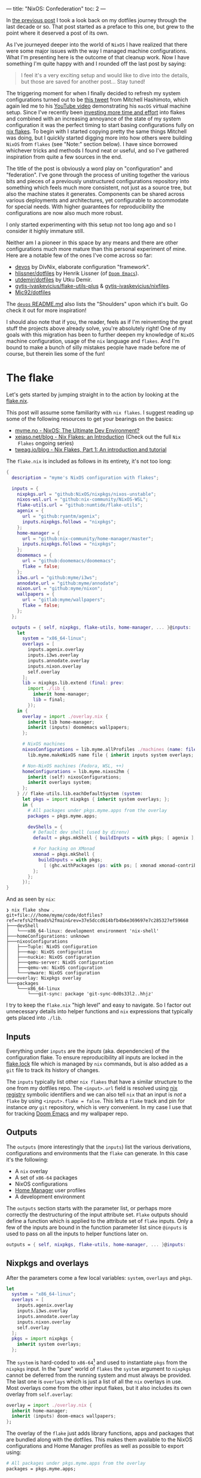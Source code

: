 ---
title: "NixOS: Confederation"
toc: 2
---

In [[file:2022-04-11-a-dotfile-history.org][the previous post]] I took a look back on my dotfiles journey through the last
decade or so. That post started as a preface to this one, but grew to the point
where it deserved a post of its own.

As I've journeyed deeper into the world of ~NixOS~ I have realized that there
were some major issues with the way I managed machine configurations. What I'm
presenting here is the outcome of that cleanup work. Now I have something I'm
quite happy with and I rounded off the last post by saying:

#+begin_quote
I feel it's a very exciting setup and would like to dive into the details, but
those are saved for another post... Stay tuned!
#+end_quote

The triggering moment for when I finally decided to refresh my system
configurations turned out to be [[https://twitter.com/mitchellh/status/1452721115009191938][this tweet]] from Mitchell Hashimoto, which again
led me to his [[https://www.youtube.com/watch?v=ubDMLoWz76U&t=42s][YouTube video]] demonstrating his ~macOS~ virtual machine setup.
Since I've recently been [[file:2022-01-16-nixos-the-ultimate-dev-environment.org][investing more time and effort]] into flakes and combined
with an increasing annoyance of the state of my system configuration it was the
perfect timing to start basing configurations fully on [[https://www.tweag.io/blog/2020-05-25-flakes/][nix flakes]]. To begin with
I started copying pretty the same things Mitchell was doing, but I quickly
started digging more into how others were building ~NixOS~ from ~flakes~ (see
"Note:" section below). I have since borrowed whichever tricks and methods I
found neat or useful, and so I've gathered inspiration from quite a few sources
in the end.

The title of the post is obviously a word play on "configuration" and
"federation". I've gone through the process of uniting together the various bits
and pieces of a previously unstructured configurations repository into something
which feels much more consistent, not just as a source tree, but also the
machine states it generates. Components can be shared across various deployments
and architectures, yet configurable to accommodate for special needs. With
higher guarantees for reproducibility the configurations are now also much more
robust.

#+begin_note
I only started experimenting with this setup not too long ago and so I consider
it highly immature still.

Neither am I a pioneer in this space by any means and there are other
configurations much more mature than this personal experiment of mine. Here are
a notable few of the ones I've come across so far:

 - [[https://github.com/divnix/devos][devos]] by DivNix, elaborate configuration "framework".
 - [[https://github.com/hlissner/dotfiles][hlissner/dotfiles]] by Henrik Lissner (of [[https://github.com/hlissner/doom-emacs][~Doom Emacs~]]).
 - [[https://github.com/utdemir/dotfiles][utdemir/dotfiles]] by Utku Demir.
 - [[https://github.com/gytis-ivaskevicius/flake-utils-plus][gytis-ivaskevicius/flake-utils-plus]] & [[https://github.com/gytis-ivaskevicius/nixfiles][gytis-ivaskevicius/nixfiles]].
 - [[https://github.com/Mic92/dotfiles][Mic92/dotfiles]]

The [[https://github.com/divnix/devos#shoulders][~devos~ README.md]] also lists the "Shoulders" upon which it's built. Go check
it out for more inspiration!

I should also note that if you, the reader, feels as if I'm reinventing the
great stuff the projects above already solve, you're absolutely right! One of my
goals with this migration has been to further deepen my knowledge of ~NixOS~
machine configuration, usage of the ~nix~ language and ~flakes~. And I'm bound
to make a bunch of silly mistakes people have made before me of course, but
therein lies some of the fun!
#+end_note

* The flake

Let's gets started by jumping straight in to the action by looking at the [[https://github.com/myme/dotfiles/blob/0014937dd90f947f1c72a1e430db9e2c5dacbee4/flake.nix][flake.nix]].

#+begin_note
This post will assume some familiarity with ~nix flakes~. I suggest reading up
some of the following resources to get your bearings on the basics:

- [[file:2022-01-16-nixos-the-ultimate-dev-environment.org][myme.no - NixOS: The Ultimate Dev Environment?]]
- [[https://xeiaso.net/blog/nix-flakes-1-2022-02-21][xeiaso.net/blog - Nix Flakes: an Introduction]] (Check out the full ~Nix
  Flakes~ ongoing series)
- [[https://www.tweag.io/blog/2020-05-25-flakes/][tweag.io/blog - Nix Flakes, Part 1: An introduction and tutorial]]
#+end_note

The ~flake.nix~ is included as follows in its entirety, it's not too long:

#+begin_src nix
{
  description = "myme's NixOS configuration with flakes";

  inputs = {
    nixpkgs.url = "github:NixOS/nixpkgs/nixos-unstable";
    nixos-wsl.url = "github:nix-community/NixOS-WSL";
    flake-utils.url = "github:numtide/flake-utils";
    agenix = {
      url = "github:ryantm/agenix";
      inputs.nixpkgs.follows = "nixpkgs";
    };
    home-manager = {
      url = "github:nix-community/home-manager/master";
      inputs.nixpkgs.follows = "nixpkgs";
    };
    doomemacs = {
      url = "github:doomemacs/doomemacs";
      flake = false;
    };
    i3ws.url = "github:myme/i3ws";
    annodate.url = "github:myme/annodate";
    nixon.url = "github:myme/nixon";
    wallpapers = {
      url = "gitlab:myme/wallpapers";
      flake = false;
    };
  };

  outputs = { self, nixpkgs, flake-utils, home-manager, ... }@inputs:
    let
      system = "x86_64-linux";
      overlays = [
        inputs.agenix.overlay
        inputs.i3ws.overlay
        inputs.annodate.overlay
        inputs.nixon.overlay
        self.overlay
      ];
      lib = nixpkgs.lib.extend (final: prev:
        import ./lib {
          inherit home-manager;
          lib = final;
        });
    in {
      overlay = import ./overlay.nix {
        inherit lib home-manager;
        inherit (inputs) doomemacs wallpapers;
      };

      # NixOS machines
      nixosConfigurations = lib.myme.allProfiles ./machines (name: file:
        lib.myme.makeNixOS name file { inherit inputs system overlays; });

      # Non-NixOS machines (Fedora, WSL, ++)
      homeConfigurations = lib.myme.nixos2hm {
        inherit (self) nixosConfigurations;
        inherit overlays system;
      };
    } // flake-utils.lib.eachDefaultSystem (system:
      let pkgs = import nixpkgs { inherit system overlays; };
      in {
        # All packages under pkgs.myme.apps from the overlay
        packages = pkgs.myme.apps;

        devShells = {
          # Default dev shell (used by direnv)
          default = pkgs.mkShell { buildInputs = with pkgs; [ agenix ]; };

          # For hacking on XMonad
          xmonad = pkgs.mkShell {
            buildInputs = with pkgs;
              [ (ghc.withPackages (ps: with ps; [ xmonad xmonad-contrib ])) ];
          };
        };
      });
}
#+end_src

And as seen by ~nix~:

#+begin_example
❯ nix flake show .
git+file:///home/myme/code/dotfiles?ref=refs%2fheads%2fmain&rev=37e5dccd614bfb4b6e369697e7c285327ef59668
├───devShell
│   └───x86_64-linux: development environment 'nix-shell'
├───homeConfigurations: unknown
├───nixosConfigurations
│   ├───Tuple: NixOS configuration
│   ├───map: NixOS configuration
│   ├───nuckie: NixOS configuration
│   ├───qemu-server: NixOS configuration
│   ├───qemu-vm: NixOS configuration
│   └───vmware: NixOS configuration
├───overlay: Nixpkgs overlay
└───packages
    └───x86_64-linux
        └───git-sync: package 'git-sync-0d0s33l2..hhjz'
#+end_example

I try to keep the ~flake.nix~ "high level" and easy to navigate. So I factor out
unnecessary details into helper functions and ~nix~ expressions that typically
gets placed into ~./lib~.

** Inputs

Everything under ~inputs~ are the /inputs/ (aka. dependencies) of the
configuration flake. To ensure reproducibility all inputs are locked in the
[[https://github.com/myme/dotfiles/blob/d57fc7a4e98d96688b000ccbd3e9349c66a3afd3/flake.lock][flake.lock]] file which is managed by ~nix~ commands, but is also added as a ~git~
file to track its history of changes.

The ~inputs~ typically list other ~nix flakes~ that have a similar structure to
the one from my dotfiles repo. The ~<input>.url~ field is resolved using [[https://nixos.org/manual/nix/stable/command-ref/new-cli/nix3-registry.html][nix
registry]] symbolic identifiers and we can also tell ~nix~ that an input is /not/
a ~flake~ by using ~<input>.flake = false~. This lets a ~flake~ track and pin
for instance /any/ ~git~ repository, which is very convenient. In my case I use
that for tracking [[https://github.com/doomemacs/doomemacs][Doom Emacs]] and my wallpaper repo.

** Outputs

The ~outputs~ (more interestingly that the ~inputs~) list the various
derivations, configurations and environments that the ~flake~ can generate. In
this case it's the following:

 - A ~nix~ overlay
 - A set of ~x86-64~ packages
 - NixOS configurations
 - [[https://github.com/nix-community/home-manager][Home Manager]] user profiles
 - A development environment

The ~outputs~ section starts with the parameter list, or perhaps more correctly
the destructuring of the input attribute set. ~Flake~ outputs should define a
function which is applied to the attribute set of ~flake~ inputs. Only a few of
the inputs are bound in the function parameter list since ~@inputs~ is used to
pass on all the inputs to helper functions later on.

#+begin_src nix
  outputs = { self, nixpkgs, flake-utils, home-manager, ... }@inputs:
#+end_src

** Nixpkgs and overlays

After the parameters come a few local variables: ~system~, ~overlays~ and ~pkgs~.

#+begin_src nix
    let
      system = "x86_64-linux";
      overlays = [
        inputs.agenix.overlay
        inputs.i3ws.overlay
        inputs.annodate.overlay
        inputs.nixon.overlay
        self.overlay
      ];
      pkgs = import nixpkgs {
        inherit system overlays;
      };
#+end_src

The ~system~ is hard-coded to ~x86-64~[fn:1] and used to instantiate ~pkgs~ from
the ~nixpkgs~ input. In the "pure" world of ~flakes~ the ~system~ argument to
~nixpkgs~ cannot be deferred from the running system and must always be
provided. The last one is ~overlays~ which is just a list of all the ~nix~
overlays in use. Most overlays come from the other input flakes, but it also
includes its own overlay from ~self.overlay~:

#+begin_src nix
      overlay = import ./overlay.nix {
        inherit home-manager;
        inherit (inputs) doom-emacs wallpapers;
      };
#+end_src

The overlay of the ~flake~ just adds library functions, apps and packages that
are bundled along with the dotfiles. This makes them available to the NixOS
configurations and Home Manager profiles as well as possible to export using:

#+begin_src nix
      # All packages under pkgs.myme.apps from the overlay
      packages = pkgs.myme.apps;
#+end_src

[fn:1] For the time being I don't have any interesting machines that run on
anything other than ~x86-64~. This is why I haven't made the ~flake~ map over
other system architectures, although that's a very trivial fix to make should
the need arise.

** NixOS & Home Manager

I find that the next part of the ~flake.nix~ is quite interesting. This is the
~NixOS~ configurations and ~Home Manager~ user profiles generated from my
dotfiles:

#+begin_src nix
      # NixOS machines
      nixosConfigurations = pkgs.myme.lib.allProfiles ./machines (name: file:
        pkgs.myme.lib.makeNixOS name file {
          inherit inputs system overlays;
        });

      # Non-NixOS machines (Fedora, WSL, ++)
      homeConfigurations = pkgs.myme.lib.nixos2hm {
        inherit overlays system nixosConfigurations;
      };
#+end_src

This makes use of a couple of (home grown) library functions that automatically
generate host/machine configurations and associated user profiles from files on
disk. Instead of enumerating all machines in the ~flake.nix~ there is an
~allNixFiles~ function that finds files and directories under ~./machines/~ and
treats them as individual host configurations:

#+begin_src nix
{ lib }:

dir:

let
  isNixFile = { name, type }: type == "directory" || lib.strings.hasSuffix ".nix" name;

in builtins.map (x: x.name) (builtins.filter isNixFile
  (lib.mapAttrsToList (name: type: { inherit name type; })
    (builtins.readDir dir)))
#+end_src

Host names are inferred from the basename of each directory entry under ~./machines/~:

#+begin_example
❯ tree machines/
machines/
├── map.nix
├── nuckie.nix
├── qemu-server.nix
├── qemu-vm.nix
├── Tuple.nix
└── vmware.nix
#+end_example

#+begin_note
This lists only the /public/ part of my dotfiles and does not show an example of
a "directory" based host configuration. Basically that's similar to the
top-level ones except defined as a directory with a ~default.nix~ and possibly
auxiliary files.
#+end_note

The ~nixos2hm~ function extracts user profiles from all the ~NixOS~ machine
configurations, exposing the ~Home Manager~ profiles for all users on all
machines. This is particularly useful for non-~NixOS~ environments so I can
reuse "global" ~NixOS~ configurations even though I don't build a complete
~NixOS~ system profile. As a more concrete example, I use the machine ~role~
configuration to determine whether or not the machine should have graphical
tools installed or not. By defining a "mock" ~NixOS~ machine for these machines
the ~Home Manager~ part of the configuration can still depend on the ~NixOS~
configurations and make decisions based on the values:

#+begin_src nix
{ home-manager, lib }:

{ overlays, system, nixosConfigurations }:

let
  removeHostname = str: builtins.head (builtins.split "@" str);
  userAtHostConfig = { host, config }: (
    lib.mapAttrsToList
      (username: hmConfig: {
        name = "${username}@${host}";
        value = hmConfig.home;
      })
      config.home-manager.users
  );

in with builtins; (listToAttrs (concatMap userAtHostConfig
  (lib.mapAttrsToList (host: config: {
    inherit host;
    inherit (config) config;
  }) nixosConfigurations)))
#+end_src

Since ~nix flake show~ only lists ~homeConfiguration~ as "unknown" we can use
the ~nix repl~ to list all user profiles pulled from the machine configurations:

#+begin_example
❯ nix repl
Welcome to Nix 2.9.0pre20220530_af23d38. Type :? for help.

nix-repl> :lf .
Added 13 variables.

nix-repl> builtins.attrNames homeConfigurations
[
  "myme@Tuple"
  "myme@map"
  "myme@nuckie"
  "myme@vmware"
  "nixos@qemu-server"
  "nixos@qemu-vm"
  "nixos@vmware"
  "user@qemu-server"
]
#+end_example

** Development shell

Finally there is the ~devShells~. Flakes can define multiple shell development
environments. The ~Haskell~ toolchain involved with hacking on ~xmonad~ is quite
heavy, so I keep that in a separate shell environment called ~xmonad~ that's not
used by default. In the default shell I currently only expose [[https://github.com/ryantm/agenix][agenix]] which I use
to manage the small set of secrets (aka. semi-sensitive data).

#+begin_src nix
        devShells = {
          # Default dev shell (used by direnv)
          default = pkgs.mkShell { buildInputs = with pkgs; [ agenix ]; };

          # For hacking on XMonad
          xmonad = pkgs.mkShell {
            buildInputs = with pkgs;
              [ (ghc.withPackages (ps: with ps; [ xmonad xmonad-contrib ])) ];
          };
        };
#+end_src

* Machines

The configurations I push to [[https://github.com/myme/dotfiles][github.com/myme/dotfiles]] is of course not the whole
truth of the configurations I have for machines. Traditionally I've been keeping
various machine configurations off in separate host branches. Each branch with a
set of tweaks specific for that machines only. These tweaks are mostly mutually
exclusive since that's the whole point of not propagating it back to the shared
~main~ branch:

#+ATTR_HTML: :style max-width: 500px :alt "dotfiles git branches" :title "dotfiles git branches"
[[file:../images/dotfiles-git-graph.png]]

My workflow has been to make changes to a machine and try it out for anything
from a couple of seconds to weeks or even months. Changes that are useful for
other machines are rebased to the beginning of the "host branch" and the ~main~
branch is updated by a simple fast-forward to the rebased commit. All other host
branches are then rebased in turn on top of the ~main~ branch. Ideally the set
of tweaks should be few to minimize general configuration differences between
machines as well as reducing the hassle of conflicts while rebasing.

The boilerplate of setting up a configuration for each machine is done with the
[[https://github.com/myme/dotfiles/blob/5ed40879b3ec360f6ac3184775cab7e2c0377225/lib/makeNixOS.nix][makeNixOS]] function:

#+begin_src nix
name: machineFile: { inputs, overlays, system }:

let
  inherit (inputs) self agenix home-manager nixpkgs nixos-wsl;

in nixpkgs.lib.nixosSystem {
  inherit system;
  modules = [
    ../system
    ../users/root.nix
    agenix.nixosModule
    nixos-wsl.nixosModules.wsl
    home-manager.nixosModules.home-manager
    machineFile
    {
      # Hostname
      networking.hostName = name;

      # Let 'nixos-version --json' know about the Git revision
      # of this flake.
      system.configurationRevision = nixpkgs.lib.mkIf (self ? rev) self.rev;

      # Nix + nixpkgs
      nix.registry.nixpkgs.flake = nixpkgs;  # Pin flake nixpkgs
      nixpkgs.overlays = overlays;
    }
  ];
}
#+end_src

It includes several upstream ~NixOS~ modules that are pulled in as ~flake~
inputs: ~nixos-wsl~, ~home-manger~ and ~agenix~. The ~./system~ directory
contains most of the defaults for a machine as well as custom ~NixOS~
configurations that mostly serve as high-level feature management for each
machine:

#+begin_src nix
  options.myme.machine = {
    name = lib.mkOption {
      type = lib.types.str;
      default = "nixos";
      description = "Machine name";
    };
    role = lib.mkOption {
      type = lib.types.enum [ "desktop" "laptop" "server" ];
      default = "desktop";
      description = "Machine type";
    };
    flavor = lib.mkOption {
      type = lib.types.enum [ "nixos" "generic" "wsl" ];
      default = "nixos";
      description = "Linux flavor";
    };
  };
#+end_src

The ~name~ is obviously used to give the machine a hostname, and so on.

The ~role~ determines if it's a headless server machine, a ~laptop~ that
requires e.g. battery and power management, or a ~desktop~ computer.

The ~flavor~ is used to specify the ~Linux~ flavor of the installation. Is this
a ~NixOS~ machine, a "generic" Linux like ~Ubuntu~ or ~Arch~, or ~WSL~.

** Generic config

Each machine configuration follow a pretty similar setup. The following is the
configuration for [[https://github.com/myme/dotfiles/blob/5ed40879b3ec360f6ac3184775cab7e2c0377225/machines/map.nix][map]], a ~WSL~ installation running on a Microsoft Surface
tablet:

#+begin_src nix
#
# `map` is a Windows 11 machine and this configuration is for WSL on that host.
#
# Graphical apps are supported, but unfortunately not GL, see:
#
#   https://github.com/guibou/nixGL/issues/69
#

{ config, pkgs, ... }: {
  myme.machine = {
    role = "desktop";
    flavor = "wsl";
    highDPI = false;
    user = {
      name = "myme";

      # This maps to the `users.users.myme` NixOS config
      config = {
        isNormalUser = true;
        initialPassword = "nixos";
        extraGroups = [ "wheel" "networkmanager" ];
        openssh.authorizedKeys.keys = [];
      };

      # This maps to the `home-manager.users.myme` NixOS (HM module) config
      profile = {
        imports = [
          ../home-manager
        ];

        config = {
          home.packages = with pkgs; [
            mosh
          ];

          programs = {
            # SSH agent
            keychain = {
              enable = true;
              keys = [ "id_ed25519" ];
            };

            ssh = {
              enable = true;
              includes = [
                config.age.secrets.ssh.path
              ];
            };
          };

          myme.dev.haskell = {
            enable = true;
            lsp = false;
          };
        };
      };
    };
  };

  age.secrets.ssh = {
    file = ./../secrets/ssh.age;
    owner = config.myme.machine.user.name;
  };
}
#+end_src

Most of the configuration goes into the ~myme.machine~ configuration. This is
because it also contains the ~home-manager~ configuration for each machine under
~myme.machine.user.profile~ which is mapped directly to the [[https://nix-community.github.io/home-manager/options.html][home-manager
configuration options]].

** On hardware

I have a couple of machines running regular ~NixOS~ on hardware. My main work
computer is a ~Lenovo P1~ laptop and the configuration for it is not currently
public. However, one useful part of its configuration is the use of
[[https://github.com/NixOS/nixos-hardware][nixos-hardware]] which is added as a flake input and provides useful
configurations for the Lenovo P1's quirks:

#+begin_src nix
  imports = [
    inputs.nixos-hardware.nixosModules.common-gpu-nvidia
    inputs.nixos-hardware.nixosModules.lenovo-thinkpad-p1
    inputs.nixos-hardware.nixosModules.lenovo-thinkpad-p1-gen3
    ./hardware.nix
  ];
#+end_src

...and don't get me started on the ~nvidia~ graphics of that machine:

#+begin_src nix
    # NVidia - 😭
    hardware.nvidia = {
      package = config.boot.kernelPackages.nvidiaPackages.beta;
      modesetting.enable = true;
      powerManagement = {
        enable = true;
        finegrained = true;
      };
    };
    services.xserver.displayManager.sessionCommands = ''
      ${lib.getBin pkgs.xorg.xrandr}/bin/xrandr --setprovideroutputsource NVIDIA-G0 modesetting
    '';
#+end_src

#+begin_export html
<blockquote class="twitter-tweet"><p lang="en" dir="ltr">So... if you&#39;re not particularly careful, you might screw up and order a dual graphics laptop (with nvidia). Next thing you know you&#39;re knee deep in X config/driver hell 😭<a href="https://twitter.com/hashtag/fml?src=hash&amp;ref_src=twsrc%5Etfw">#fml</a><a href="https://t.co/tD0bxniErY">https://t.co/tD0bxniErY</a></p>&mdash; Martin Myrseth (@ubermyme) <a href="https://twitter.com/ubermyme/status/1506928847488438273?ref_src=twsrc%5Etfw">March 24, 2022</a></blockquote> <script async src="https://platform.twitter.com/widgets.js" charset="utf-8"></script>
#+end_export

The ~X~ server still craps itself when adding/removing external displays, so
it's not a very desirable setup for hot-desking at the moment. Besides the
regrets of picking out a ~nvidia~-based laptop, I'm quite happy with the power
and screen of the P1 in general though.

I also have an [[https://github.com/myme/dotfiles/blob/5ed40879b3ec360f6ac3184775cab7e2c0377225/machines/nuckie.nix][Intel NUC]] that I use for [[file:2021-11-25-nixos-home-assistant.org][home automation]] which runs ~NixOS~
directly on hardware. It's not a graphical installation and there's not really
much more interesting to say about it.

** VMWare

My daily driver in the days of home office is an AMD Ryzen desktop computer
running Windows on the metal. It's the same computer I use for home studio music
production and most of the relevant music editing software I use is mostly
~macos~ and ~Windows~ only. I expect there would be quite a bit of suffering
jumping onto Linux-based music production, and so I haven't justified spending
time on it.

Since the machine is powerful enough for my needs I don't have any trouble doing
most of my work in ~VMWare~ virtual machine and have been doing so for several
years. There's not much interesting to say regarding the ~VMWare~-specifics in
my ~NixOS~ setup, besides perhaps the guest tools:

#+begin_src nix
    # VM
    virtualisation.vmware.guest.enable = true;
#+end_src

** WSL

I've been making more and more use of [[https://docs.microsoft.com/en-us/windows/wsl/][Windows Subsystem for Linux v2]] over the
past months. Thanks to the excellent [[https://github.com/nix-community/NixOS-WSL][NixOS-WSL]] project I'm now able to run a
pretty much complete ~NixOS~ installation on my Windows machines.

#+begin_note
To learn more about how you can run ~NixOS~ on ~WSL~ check out Xe's post [[https://xeiaso.net/blog/nix-flakes-4-wsl-2022-05-01][Nix
Flakes on WSL]].
#+end_note

[[https://github.com/myme/dotfiles/blob/5ed40879b3ec360f6ac3184775cab7e2c0377225/system/default.nix#L77][My configuration]] enables the [[https://github.com/nix-community/NixOS-WSL][NixOS-WSL]] configurations if the machine has a Linux
flavor of ~wsl~:

#+begin_src nix
    (lib.mkIf (config.myme.machine.flavor == "wsl") {
      wsl = {
        enable = true;
        automountPath = "/mnt";
        defaultUser = config.myme.machine.user.name;
      };
    })
#+end_src

For ~WSL~ I also don't include the ~boot~ and some ~networking~ parts of the
configuration:

#+begin_src nix
    # Disable boot + networking for WSL
    (lib.mkIf (config.myme.machine.flavor != "wsl") {
      # Boot
      boot.loader.systemd-boot.enable = true;
      boot.loader.systemd-boot.configurationLimit = 30;
      boot.loader.efi.canTouchEfiVariables = true;
      boot.kernelPackages = pkgs.linuxPackages_latest;

      # Network
      networking.networkmanager.enable = true;
      networking.firewall.enable = true;
    })
#+end_src

** QEmu

Even with the atomic rollbacks that ~NixOS~ provides it can be convenient to
occasionally try out experimental configurations in a controlled environment
such as a virtual machine. I'm already relying on ~VMWare~ or ~VirtualBox~ for
some hosts and could of course use those virtualizers to test out configuration.

However, ~NixOS~ provides a very convenient sub-command to build ~QEmu~ virtual
machines through ~nixos-rebuild build-vm~. Through clever mounts of the host's
~nix~ store the guest gets access to a read-only version of it. Also with the
performance ~KVM~ provides it's a /very/ quick and lightweight way to [[https://github.com/myme/dotfiles/blob/0014937dd90f947f1c72a1e430db9e2c5dacbee4/machines/qemu-vm.nix][spin up a
configuration]]:

#+begin_src nix
# QEmu
#
# Full graphical NixOS setup on QEmu.
#

{ config, lib, pkgs, ... }: {
  myme.machine = {
    role = "desktop";
    flavor = "nixos";
    user = {
      name = "nixos";

      # This maps to the `users.users.nixos` NixOS config
      config = {
        isNormalUser = true;
        initialPassword = "nixos";
        extraGroups = [ "wheel" ];
      };

      # This maps to the `home-manager.users.nixos` NixOS (HM module) config
      profile = {
        imports = [
          ../home-manager
        ];

        config = {
          myme.wm = {
            enable = true;
            variant = "xmonad";
            conky = false;
            polybar.monitor = "Virtual-1";
          };
        };
      };
    };
  };

  # Security
  security.sudo.wheelNeedsPassword = false;
}
#+end_src

From my dotfiles repo such a configuration can be built and run using:

#+begin_src bash
nixos-rebuild build-vm --flake .#qemu-vm
./result/bin/run-qemu-vm-vm
#+end_src

Bringing ~NixOS~ to life inside ~QEmu~ running in ~NixOS~ in ~WSL~ (yo dawg, I
heard you like virtualization):

[[file:../images/nixos-in-qemu-in-wsl.png]]

** Raspberry PI

I have a ~Raspberry PI~ that I've momentarily relieved from service as its
purpose being a [[file:2021-11-25-nixos-home-assistant.org][home automation driver]] has been replaced by a ~NUC~. I intend to
bootstrap the PI with NixOS at some point, but it's not really on the top of my
personal backlog. It would be a fun exercise though as it would allow me to test
some other architectures for NixOS.

Should I end up doing this I'll try to make sure I'll write about it and add a
link to it here.

* Configuration

The ~Home Manager~ configuration entry point is [[https://github.com/myme/dotfiles/blob/0014937dd90f947f1c72a1e430db9e2c5dacbee4/home-manager/default.nix][home-manager/default.nix]] and
should be familiar to those who've already used ~Home Manager~:

#+begin_src nix
{ lib, pkgs, ... }: {
  imports = [
    ./barrier.nix
    ./dev.nix
    ./emacs
    ./git.nix
    ./irc.nix
    ./nixon.nix
    ./spotify.nix
    ./tmux.nix
    ./vim.nix
    ./wm
  ];

  config = {
    # ...
  };
}
#+end_src

I'm slowly but surely trying to move to a structure where the ~./home-manager~
directory and configurations are the same for all machines, but controlled
through custom high-level configurations. This in an attempt to try to minimize
the differences between machines. The alternative would be to include ~Home
Manager~ configuration modules into each machine configuration, which does lead
to more boilerplate and repetition.

I don't really want to go into deeper details regarding how I structure my ~Home
Manager~ stuff, because I don't really think it's unique in any way. Going
in-depth sounds like a topic for a dedicated future post.

** Secrets

I honestly don't have many things I consider secrets in my configurations at the
moment. However, since I'm trying to move more and more common configurations
into my ~main~ dotfiles branch I do want to hide some configurations, like
~~/.ssh/config~ hosts and whatnot.

I've found [[https://github.com/ryantm/agenix][agenix]] to be simple enough for my needs so far. For my use-case I use
~ssh~ key infrastructure to encrypt secrets to each machine's host key for ~sshd~.

~agenix~ needs a (by default) ~./secrets.nix~ file containing the keys
associated with each encrypted secrets file:

#+begin_src nix
let
  hostKeys = {
    map =
      "ssh-ed25519 AAAAC3NzaC1lZDI1NTE5AAAAILaNxtQ37YaiXRXx+Ff3sPEbzsjA2i934r0Bl+eXVh3P root@map";
    tuple =
      "ssh-ed25519 AAAAC3NzaC1lZDI1NTE5AAAAIMhSCm/KiFfhkTcLaza/GFrpPVEzIFhALxM6gBmNK3Gi root@Tuple";
  };

  userKeys = {
    map =
      "ssh-ed25519 AAAAC3NzaC1lZDI1NTE5AAAAII1Qsv8MA+cyu7n+4H1kpbVrAmOosJJxjPWAdl08YDvL myme@map";
    tuple =
      "ssh-ed25519 AAAAC3NzaC1lZDI1NTE5AAAAIH+9tnNlMesGrK/lDvycgzyS4pPrsGqcGQP6yLCsr/LN myme@Tuple";
  };

in {
  # Files to manage - used by the agenix cli to encrypt/decrypt
  "./secrets/ssh.age".publicKeys =
    [ hostKeys.map hostKeys.tuple userKeys.map userKeys.tuple ];
}
#+end_src

The ~agenix~ command line tool can the be used to edit the secrets file (it's
available through the default ~devShell~, remember?):

#+begin_src bash
agenix -e ./secrets/ssh.age
#+end_src

For each machine the secrets file must have a corresponding entry in the ~NixOS~
configuration:

#+begin_src nix
  age.secrets.ssh = {
    file = ./../secrets/ssh.age;
    owner = config.myme.machine.user.name;
  };
#+end_src

The secrets can then be included from the ~~/.ssh/config~ by referencing e.g.
the ~path~ attribute, like so:

#+begin_src nix
myme.machine.user.profile.config.programs = {
  ssh = {
    enable = true;
    includes = [
      config.age.secrets.ssh.path
    ];
  };
};
#+end_src

The ~ssh.includes~ attribute then resolves to the following line in the ~~/.ssh/config~ file:

#+begin_example
Include /run/agenix/ssh
#+end_example

~agenix~ will then ensure that files are decrypted using each machine's ~sshd~
host key and the content made available through files under ~/run/agenix~.

** In the ~repl~

One thing that I find quite useful (and also quite amazing) is using the ~nix
repl~ to browse through ~nixpkgs~ and ~flakes~. This is a great way to explore
the properties of derivations and other ~nix~ expressions. I can't get over how
awesome it is to do exactly that with your ~NixOS~ configuration as well.

When loading the ~dotfiles flake~ into the ~nix repl~ I can browse the various
~nixosConfiguration~ and ~homeConfigurations~ as well as build individual apps
and programs. This is great to explore a system configuration to learn or
validate that it's configured correctly. And it's not restricted to the
configuration for the current system, but all systems specified in the current
~flake~.

As an example, I was debugging why the ~X~ server didn't want to start properly
in the ~qemu-vm~ example configuration. I realized I had to have a look at some
of the generated files for the user's home directory. Instead of tweaking
configurations, rebuilding and booting the VM, I could simply load up the ~repl~
and build the user's ~home-files~, a part of the ~NixOS~ configuration provided
by the ~Home Manager~'s ~NixOS~ module. The built derivation contains all the
dotfiles that will be symlinked into the user's home directory, which can be
easily inspected:

#+ATTR_HTML: :alt "NixOS configuration in nix repl" :title "NixOS configuration in nix repl"
[[file:../images/nixos-config-in-nix-repl.webm]]

I should note that you don't /need/ the ~repl~ to build sub-parts of a ~NixOS~
like this. The tab completion and interactive navigation of the ~repl~ makes
exploration a lot more seamless.

* Controlled updates

One of the most empowering benefits of automatic version locking/pinning is how
easy it makes working with unstable software "channels"[fn:2]. Personally the
main reason it's a hassle to base machine configurations on unstable upstreams
is when things break exactly because of upstream updates. It can be immensely
frustrating when anything from a simple configuration to the whole system stops
working because of an uncontrolled software update.

Having controlled and atomic rollbacks fixes part of this problem as it gets you
back to a working state and ~NixOS~ have been having this for a long time.
Having complete control of /when/ to upgrade fixes most of the remaining issues.
An unstable upstream is only as unstable as the new features that come in, so
by ensuring that upstream updates don't automatically trickle down to your
system the system state for a locked version should remain the same. For example
if your system is working well under a specific version of ~nixos-unstable~ it
is stable for you and should remain so until you decide to pull in new changes.

Whereas ~nix channels~ traditionally have been updated globally either on the
system or user level, ~flake~ inputs are locked to specific versions for each
individual project. Firstly, this means that no global command affect how
individual ~nix flake~ projects manage their dependencies. Furthermore, a
~flake~ can easily track unstable upstreams as it simply locks down that
upstream to a specific version ignoring new changes to the upstream and only on
the user's request will it update that lock information. This happens primarily
due to two things:

 1. The user changes a flake input ~url~.
 2. The user runs ~nix flake lock --update-input <input>~.

[fn:2] Not talking about ~nix channels~ here.

** Updating inputs

#+begin_src bash
$ nix flake lock --update-input nixpkgs
#+end_src

And similarly for a non-flake input:

#+begin_src bash
$ nix flake lock --update-input doomemacs
#+end_src

** Remote updates

I mentioned I have both a ~NUC~ and a ~RaspberryPi~, which aren't the most
powerful computers. I have experimented a bit with using my desktop computer to
build the ~NixOS~ configuration for the ~NUC~. It worked well enough once I
started getting grips on the binary cache signature checks of ~nix~. I did end
up with some unusable derivations that were synced over and that I weren't able
to properly remove. One of the key parts (no pun intended) was to set the
[[https://github.com/myme/dotfiles/blob/0014937dd90f947f1c72a1e430db9e2c5dacbee4/machines/nuckie.nix#L26][binaryCachePublicKeys]] to include that of the host that built the configuration:

#+begin_src nix
  nix.binaryCachePublicKeys = [
    "tuple:RLwVT0X7XUres7PkgkMLgsMfWhbHP0PYIfQmqJ2M6Ac="
  ];
#+end_src

I definitely see a lot of potential of doing remote builds using ~nix~. Tools
like [[https://github.com/NixOS/nixops][NixOps]] have been around for a while, but I have yet to really give it a
spin. Alternatively, there are other options like [[https://github.com/serokell/deploy-rs][serokell/deploy-rs]] which seem
to integrate even nicer with ~flakes~.

* Bootstrapping

The majority of time spent managing ~NixOS~ running on general purpose machines
is done through changing configurations and then invoking ~nixos-rebuild~ to
apply it. This, of course, depends on the system already /running/ NixOS.

I had some big plans making sure that bootstrapping new machines with ~NixOS~
would be a breeze with proper automation. Due to a couple of reasons I haven't
been able to deliver on this promise to myself yet.

In the interim I've first of all not really (re-)installed machines all that
much - and for the few times it's happened I've used a plain ~NixOS~
installation medium and pretty much installed machines [[file:2019-07-01-nixos-into-the-deep-end.org][the way I've always done]].

Then, once a machine is running ~NixOS~ I copy the ~flake~ template from
whichever machine is the most similar and tweak it to my specific needs.

I have done some experimentation with scripting the installation process and
managed to get it working quite well for any machine running a live-ISO version
of NixOS. It requires a running system with an open ~SSH~ port. Then the
~bootstrap/copy.sh~ script uses ~rsync~ to copy over the configuration.

The scripts can be found under [[https://github.com/myme/dotfiles/tree/0014937dd90f947f1c72a1e430db9e2c5dacbee4/bootstrap][./bootstrap]] in the dotfiles repo, but aren't
really very configurable making them neither very impressive nor useful.

There are obviously things to improve when it comes to the bootstrapping of new
machines. It's somewhat less rewarding work because there's often quite a long
time between each time I /actually/ need to setup a new machine from scratch.
However, with the structure of the dotfiles settling down for now I might find
some motivation to eventually improve that too. Perhaps it could be fun to
combine it with something like [[https://github.com/serokell/deploy-rs][serokell/deploy-rs]]. I don't know...

* Rounding off

I'm very happy I started on this next chapter of the never-ending journey of
configuration management. I had to make quite a few changes and updates to have
things fit into this next-generation solution. Regardless of this, most of the
actual configurations and setup have been preserved from the previous non-flakes
~NixOS~ setup and non-NixOS, standalone ~Home Manager~ approach. I believe it's
good to be making these kind of incremental changes, not worrying about getting
everything "right" or "perfect" the first time around, but rather have most
things /working/ along the way.

As always, I don't expect I'll ever be done, but another configuration milestone
reached. Fun was had, and so it was time to share my experience of migrating to
a fully ~flakes~ based ~NixOS~ configuration across all machines.

[[https://twitter.com/ubermyme][Let me know]] if you also decide to take the plunge!

Thanks to [[https://twitter.com/evenbrenden][@evenbrenden]] for proof-reading.

* Footnotes
